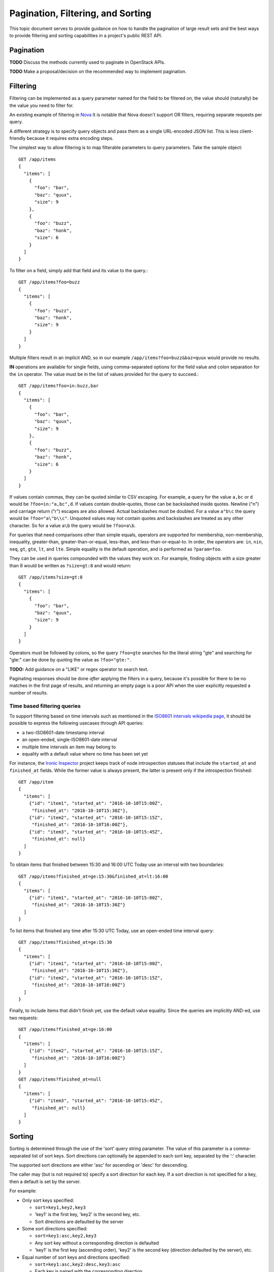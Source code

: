 Pagination, Filtering, and Sorting
==================================

This topic document serves to provide guidance on how to handle the
pagination of large result sets and the best ways to provide filtering
and sorting capabilities in a project's public REST API.

Pagination
----------

**TODO** Discuss the methods currently used to paginate in OpenStack APIs.

**TODO** Make a proposal/decision on the recommended way to implement
pagination.

Filtering
---------

Filtering can be implemented as a query parameter named for the field to be
filtered on, the value should (naturally) be the value you need to filter for.

An existing example of filtering in
`Nova <http://specs.openstack.org/openstack/neutron-specs/specs/api/networking_general_api_information.html#filtering-and-column-selection>`_
It is notable that Nova doesn't support OR filters, requiring
separate requests per query.

A different strategy is to specify query objects and pass them as a single
URL-encoded JSON list. This is less client-friendly because it requires extra
encoding steps.

The simplest way to allow filtering is to map filterable parameters to query
parameters.
Take the sample object::

  GET /app/items
  {
    "items": [
      {
        "foo": "bar",
        "baz": "quux",
        "size": 9
      },
      {
        "foo": "buzz",
        "baz": "honk",
        "size": 6
      }
    ]
  }

To filter on a field, simply add that field and its value to the query.::

  GET /app/items?foo=buzz
  {
    "items": [
      {
        "foo": "buzz",
        "baz": "honk",
        "size": 9
      }
    ]
  }

Multiple filters result in an implicit AND, so in our example
``/app/items?foo=buzz&baz=quux`` would provide no results.

**IN** operations are available for single fields, using comma-separated
options for the field value and colon separation for the ``in``
operator. The value must be in the list of values provided for the query
to succeed.::

  GET /app/items?foo=in:buzz,bar
  {
    "items": [
      {
        "foo": "bar",
        "baz": "quux",
        "size": 9
      },
      {
        "foo": "buzz",
        "baz": "honk",
        "size": 6
      }
    ]
  }

If values contain commas, they can be quoted similar to CSV escaping. For
example, a query for the value ``a,bc`` or ``d`` would be
``?foo=in:"a,bc",d``. If values contain double-quotes, those can be
backslashed inside quotes. Newline ("\n") and carriage return ("\r") escapes
are also allowed. Actual backslashes must be doubled. For a value ``a"b\c``
the query would be ``?foo="a\"b\\c"``. Unquoted values may not contain quotes
and backslashes are treated as any other character. So for a value ``a\b``
the query would be ``?foo=a\b``.

For queries that need comparisons other than simple equals, operators are
supported for membership, non-membership, inequality, greater-than,
greater-than-or-equal, less-than, and less-than-or-equal-to. In order, the
operators are: ``in``, ``nin``, ``neq``, ``gt``, ``gte``, ``lt``, and ``lte``.
Simple equality is the default operation, and is performed as ``?param=foo``.

They can be used in queries compounded with the values they work on. For
example, finding objects with a size greater than 8 would be written as
``?size=gt:8`` and would return::

  GET /app/items?size=gt:8
  {
    "items": [
      {
        "foo": "bar",
        "baz": "quux",
        "size": 9
      }
    ]
  }

Operators must be followed by colons, so the query ``?foo=gte`` searches for
the literal string "gte" and searching for "gte:" can be done by quoting the
value as ``?foo="gte:"``.

**TODO:** Add guidance on a "LIKE" or regex operator to search text.

Paginating responses should be done *after* applying the filters in a query,
because it's possible for there to be no matches in the first page of results,
and returning an empty page is a poor API when the user explicitly requested a
number of results.

Time based filtering queries
^^^^^^^^^^^^^^^^^^^^^^^^^^^^

To support filtering based on time intervals such as mentioned in the `ISO8601
intervals wikipedia page`_, it should be possible to express the following
usecases through API queries:

* a two-ISO8601-date timestamp interval
* an open-ended, single-ISO8601-date interval
* multiple time intervals an item may belong to
* equality with a default value where no time has been set yet

.. _ISO8601 intervals wikipedia page:  https://en.wikipedia.org/wiki/ISO_8601#Time_intervals

For instance, the `Ironic Inspector`_ project keeps track of node introspection
statuses that include the ``started_at`` and ``finished_at`` fields. While the
former value is always present, the latter is present only if the introspection
finished::

  GET /app/item
  {
    "items": [
      {"id": "item1", "started_at": "2016-10-10T15:00Z",
       "finished_at": "2016-10-10T15:30Z"},
      {"id": "item2", "started_at": "2016-10-10T15:15Z",
       "finished_at": "2016-10-10T16:00Z"},
      {"id": "item3", "started_at": "2016-10-10T15:45Z",
       "finished_at": null}
    ]
  }

.. _Ironic Inspector: http://docs.openstack.org/developer/ironic-inspector/

To obtain items that finished between 15:30 and 16:00 UTC Today use an
interval with two boundaries::

  GET /app/items?finished_at=ge:15:30&finished_at=lt:16:00
  {
    "items": [
      {"id": "item1", "started_at": "2016-10-10T15:00Z",
       "finished_at": "2016-10-10T15:30Z"}
    ]
  }

To list items that finished any time after 15:30 UTC Today, use an
open-ended time interval query::

  GET /app/items?finished_at=ge:15:30
  {
    "items": [
      {"id": "item1", "started_at": "2016-10-10T15:00Z",
       "finished_at": "2016-10-10T15:30Z"},
      {"id": "item2", "started_at": "2016-10-10T15:15Z",
       "finished_at": "2016-10-10T16:00Z"}
    ]
  }

Finally, to include items that didn't finish yet, use the default value
equality. Since the queries are implicitly AND-ed, use two requests::

  GET /app/items?finished_at=ge:16:00
  {
    "items": [
      {"id": "item2", "started_at": "2016-10-10T15:15Z",
       "finished_at": "2016-10-10T16:00Z"}
    ]
  }
  GET /app/items?finished_at=null
  {
    "items": [
      {"id": "item3", "started_at": "2016-10-10T15:45Z",
       "finished_at": null}
    ]
  }


Sorting
-------

Sorting is determined through the use of the 'sort' query string parameter. The
value of this parameter is a comma-separated list of sort keys. Sort directions
can optionally be appended to each sort key, separated by the ':' character.

The supported sort directions are either 'asc' for ascending or 'desc' for
descending.

The caller may (but is not required to) specify a sort direction for each key.
If a sort direction is not specified for a key, then a default is set by the
server.

For example:

- Only sort keys specified:

  + ``sort=key1,key2,key3``
  + 'key1' is the first key, 'key2' is the second key, etc.
  + Sort directions are defaulted by the server

- Some sort directions specified:

  + ``sort=key1:asc,key2,key3``
  + Any sort key without a corresponding direction is defaulted
  + 'key1' is the first key (ascending order), 'key2' is the second key
    (direction defaulted by the server), etc.

- Equal number of sort keys and directions specified:

  + ``sort=key1:asc,key2:desc,key3:asc``
  + Each key is paired with the corresponding direction
  + 'key1' is the first key (ascending order), 'key2' is the second key
    (descending order), etc.

Note that many projects have implemented sorting using repeating 'sort_key'
and 'sort_dir' query string parameters, see [1]. As these projects adopt these
guidelines, they should deprecate the older parameters appropriately.

[1]: https://wiki.openstack.org/wiki/API_Working_Group/Current_Design/Sorting
